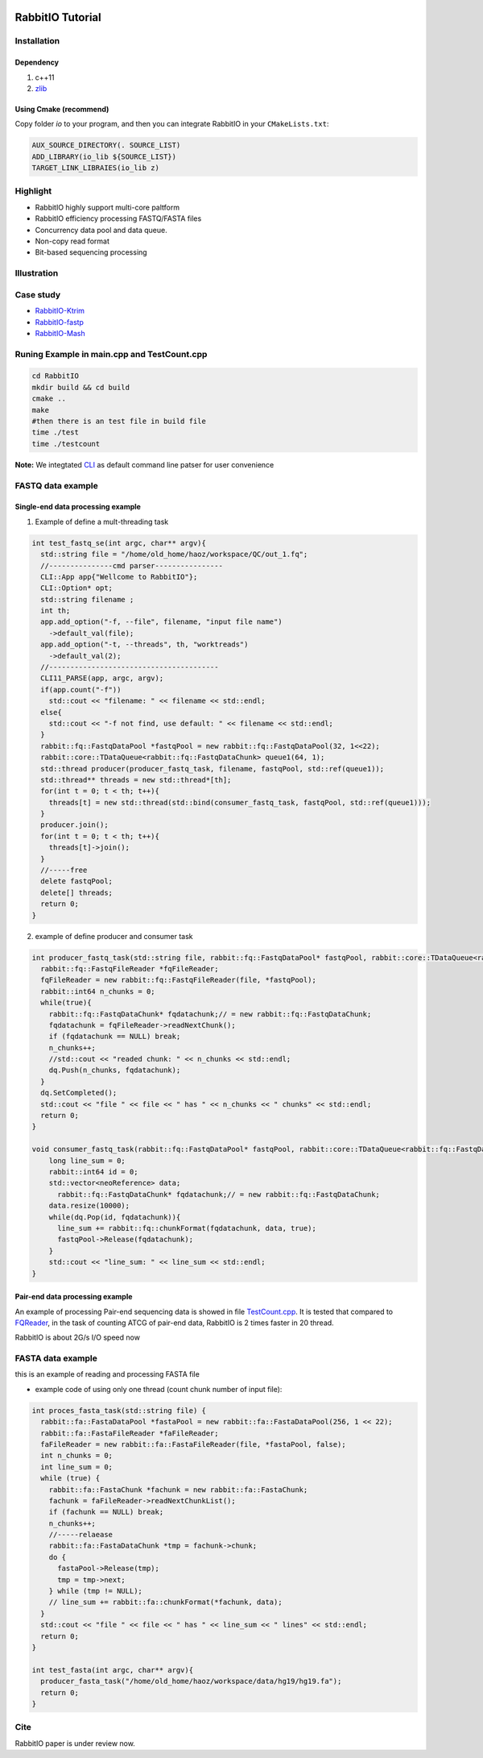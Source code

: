 .. figure:: rabbitio.png
   :alt: RabbitIO

RabbitIO Tutorial
=================

Installation
------------

Dependency
~~~~~~~~~~

1. c++11
2. `zlib <https://zlib.net/>`__ 
   
Using Cmake (recommend) 
~~~~~~~~~~~~~~~~~~~~~~~

Copy folder `io` to your program, and then you can integrate RabbitIO in your ``CMakeLists.txt``:

.. code:: cmake

  AUX_SOURCE_DIRECTORY(. SOURCE_LIST)
  ADD_LIBRARY(io_lib ${SOURCE_LIST})
  TARGET_LINK_LIBRAIES(io_lib z)

Highlight
---------

-  RabbitIO highly support multi-core paltform
-  RabbitIO efficiency processing FASTQ/FASTA files
-  Concurrency data pool and data queue.
-  Non-copy read format
-  Bit-based sequencing processing

Illustration
------------

.. figure:: pipeline.png
   :alt: Pipeline

Case study
----------

-  `RabbitIO-Ktrim <https://github.com/RabbitBio/RabbitIO-Casestudy/tree/master/RabbitIO-Ktrim>`__
-  `RabbitIO-fastp <https://github.com/RabbitBio/RabbitIO-Casestudy/tree/master/RabbitIO-fastp>`__
-  `RabbitIO-Mash <https://github.com/RabbitBio/RabbitIO-Casestudy/tree/master/RabbitIO-Mash>`__

Runing Example in main.cpp and TestCount.cpp
--------------------------------------------

.. code:: bash

    cd RabbitIO
    mkdir build && cd build
    cmake ..
    make
    #then there is an test file in build file
    time ./test
    time ./testcount

**Note:** We integtated `CLI <https://github.com/CLIUtils/CLI11>`__ as
default command line patser for user convenience

FASTQ data example
------------------

Single-end data processing example
~~~~~~~~~~~~~~~~~~~~~~~~~~~~~~~~~~

1. Example of define a mult-threading task

.. code-block:: cpp

  int test_fastq_se(int argc, char** argv){
    std::string file = "/home/old_home/haoz/workspace/QC/out_1.fq";
    //---------------cmd parser----------------
    CLI::App app{"Wellcome to RabbitIO"};
    CLI::Option* opt;
    std::string filename ;
    int th;
    app.add_option("-f, --file", filename, "input file name")
      ->default_val(file);
    app.add_option("-t, --threads", th, "worktreads")
      ->default_val(2);
    //----------------------------------------
    CLI11_PARSE(app, argc, argv);
    if(app.count("-f"))
      std::cout << "filename: " << filename << std::endl;
    else{
      std::cout << "-f not find, use default: " << filename << std::endl;
    }
    rabbit::fq::FastqDataPool *fastqPool = new rabbit::fq::FastqDataPool(32, 1<<22);
    rabbit::core::TDataQueue<rabbit::fq::FastqDataChunk> queue1(64, 1);
    std::thread producer(producer_fastq_task, filename, fastqPool, std::ref(queue1));
    std::thread** threads = new std::thread*[th];
    for(int t = 0; t < th; t++){
      threads[t] = new std::thread(std::bind(consumer_fastq_task, fastqPool, std::ref(queue1)));
    }
    producer.join();
    for(int t = 0; t < th; t++){
      threads[t]->join();
    }
    //-----free
    delete fastqPool;
    delete[] threads;
    return 0;
  }

2. example of define producer and consumer task 

.. code-block:: cpp

  int producer_fastq_task(std::string file, rabbit::fq::FastqDataPool* fastqPool, rabbit::core::TDataQueue<rabbit::fq::FastqDataChunk> &dq){
    rabbit::fq::FastqFileReader *fqFileReader;
    fqFileReader = new rabbit::fq::FastqFileReader(file, *fastqPool);
    rabbit::int64 n_chunks = 0;
    while(true){
      rabbit::fq::FastqDataChunk* fqdatachunk;// = new rabbit::fq::FastqDataChunk;
      fqdatachunk = fqFileReader->readNextChunk();
      if (fqdatachunk == NULL) break;
      n_chunks++;
      //std::cout << "readed chunk: " << n_chunks << std::endl;
      dq.Push(n_chunks, fqdatachunk);
    }
    dq.SetCompleted();
    std::cout << "file " << file << " has " << n_chunks << " chunks" << std::endl;
    return 0;
  }
  
  void consumer_fastq_task(rabbit::fq::FastqDataPool* fastqPool, rabbit::core::TDataQueue<rabbit::fq::FastqDataChunk> &dq){
      long line_sum = 0;
      rabbit::int64 id = 0;
      std::vector<neoReference> data;
  	rabbit::fq::FastqDataChunk* fqdatachunk;// = new rabbit::fq::FastqDataChunk;
      data.resize(10000);
      while(dq.Pop(id, fqdatachunk)){
        line_sum += rabbit::fq::chunkFormat(fqdatachunk, data, true);
        fastqPool->Release(fqdatachunk);
      }
      std::cout << "line_sum: " << line_sum << std::endl;
  }
  
Pair-end data processing example
~~~~~~~~~~~~~~~~~~~~~~~~~~~~~~~~

An example of processing Pair-end sequencing data is showed in file
`TestCount.cpp <https://github.com/RabbitBio/RabbitIO/blob/master/TestCount.cpp>`__. It is tested that compared to
`FQReader <https://github.com/rob-p/FQFeeder>`__, in the task of
counting ATCG of pair-end data, RabbitIO is 2 times faster in 20 thread.

RabbitIO is about 2G/s I/O speed now

FASTA data example
------------------

this is an example of reading and processing FASTA file

-  example code of using only one thread (count chunk number of input
   file): 
   
.. code-block:: cpp

  int proces_fasta_task(std::string file) {
    rabbit::fa::FastaDataPool *fastaPool = new rabbit::fa::FastaDataPool(256, 1 << 22);
    rabbit::fa::FastaFileReader *faFileReader;
    faFileReader = new rabbit::fa::FastaFileReader(file, *fastaPool, false);
    int n_chunks = 0;
    int line_sum = 0;
    while (true) {
      rabbit::fa::FastaChunk *fachunk = new rabbit::fa::FastaChunk;
      fachunk = faFileReader->readNextChunkList();
      if (fachunk == NULL) break;
      n_chunks++;
      //-----relaease
      rabbit::fa::FastaDataChunk *tmp = fachunk->chunk;
      do {
        fastaPool->Release(tmp);
        tmp = tmp->next;
      } while (tmp != NULL);
      // line_sum += rabbit::fa::chunkFormat(*fachunk, data);
    }
    std::cout << "file " << file << " has " << line_sum << " lines" << std::endl;
    return 0;
  }
  
  int test_fasta(int argc, char** argv){
    producer_fasta_task("/home/old_home/haoz/workspace/data/hg19/hg19.fa");
    return 0;
  }

Cite
----

RabbitIO paper is under review now.
